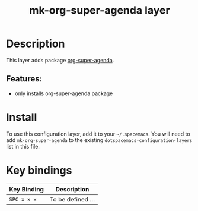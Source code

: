 #+TITLE: mk-org-super-agenda layer
# Document tags are separated with "|" char
# The example below contains 2 tags: "layer" and "web service"
# Avaliable tags are listed in <spacemacs_root>/.ci/spacedoc-cfg.edn
# under ":spacetools.spacedoc.config/valid-tags" section.
#+TAGS: layer|org-ql

# The maximum height of the logo should be 200 pixels.
# example: [[img/mk-org-super-agenda.png]]

# TOC links should be GitHub style anchors.
* Table of Contents                                        :TOC_4_gh:noexport:
- [[#description][Description]]
  - [[#features][Features:]]
- [[#install][Install]]
- [[#key-bindings][Key bindings]]

* Description
This layer adds package [[https://github.com/alphapapa/org-super-agenda][org-super-agenda]].

** Features:
  - only installs org-super-agenda package
 
* Install
To use this configuration layer, add it to your =~/.spacemacs=. You will need to
add =mk-org-super-agenda= to the existing =dotspacemacs-configuration-layers= list in this
file.

* Key bindings

| Key Binding | Description       |
|-------------+-------------------|
| ~SPC x x x~ | To be defined ... |

# Use GitHub URLs if you wish to link a Spacemacs documentation file or its heading.
# Examples:
# [[https://github.com/mkloeckner/mk-org-super-agenda/README.org
